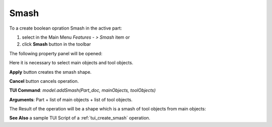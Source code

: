 
Smash
=====

To a create boolean opration Smash in the active part:

#. select in the Main Menu *Features - > Smash* item  or
#. click **Smash** button in the toolbar

.. image:: images/bool_smash.png
   :align: center

.. centered::
   **Smash**  button 

The following property panel will be opened:

.. image:: images/Smash.png
  :align: center

.. centered::
  **Smash operation**

Here it is necessary to select main objects and tool objects.

**Apply** button creates the smash shape.
  
**Cancel** button cancels operation.

**TUI Command**:  *model.addSmash(Part_doc, mainObjects, toolObjects)*

**Arguments**:   Part + list of main objects + list of tool objects.

The Result of the operation will be a shape which is a smash of tool objects from main objects:

.. image:: images/CreatedSmash.png
	   :align: center

.. centered::
   **Smash created**

**See Also** a sample TUI Script of a :ref:`tui_create_smash` operation.
